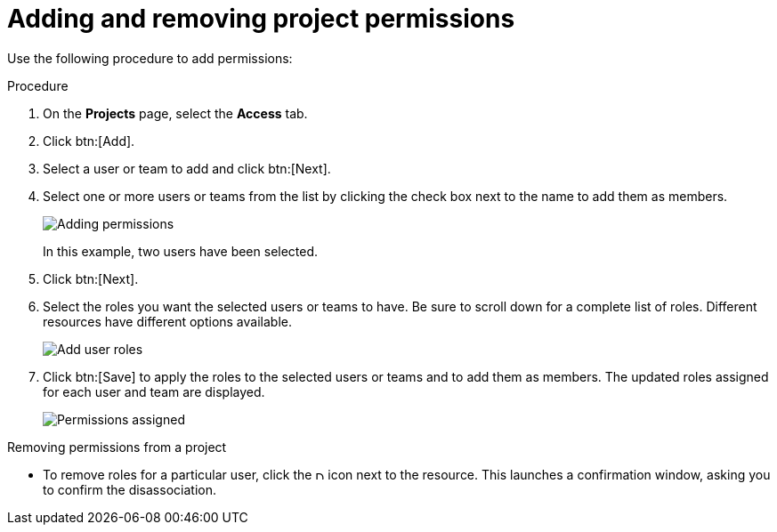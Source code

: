 [id="proc-controller-project-add-permission"]

= Adding and removing project permissions

Use the following procedure to add permissions:

.Procedure
. On the *Projects* page, select the *Access* tab.
. Click btn:[Add].
. Select a user or team to add and click btn:[Next].
. Select one or more users or teams from the list by clicking the check box next to the name to add them as members.
+
image:organizations-add-users-for-example-organization.png[Adding permissions]
+
In this example, two users have been selected.

. Click btn:[Next].
. Select the roles you want the selected users or teams to have. 
Be sure to scroll down for a complete list of roles. 
Different resources have different options available.
+
image:organizations-add-users-roles.png[Add user roles]

. Click btn:[Save] to apply the roles to the selected users or teams and to add them as members.
The updated roles assigned for each user and team are displayed.
+
image:permissions-tab-roles-assigned.png[Permissions assigned]

.Removing permissions from a project
* To remove roles for a particular user, click the image:disassociate.png[Disassociate,10,10] icon next to the resource.
This launches a confirmation window, asking you to confirm the disassociation.






